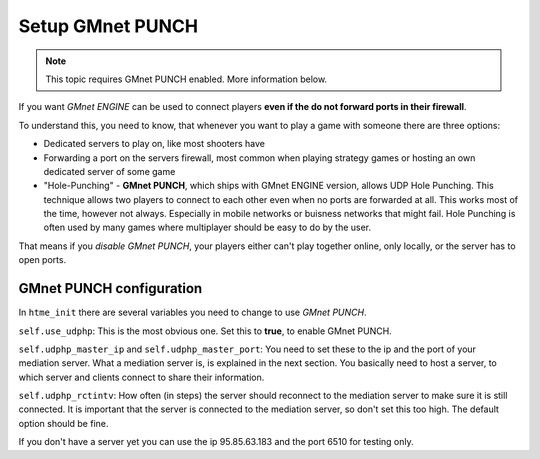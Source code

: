 Setup GMnet PUNCH
-----------------

.. note:: This topic requires GMnet PUNCH enabled. More information below.

If you want *GMnet ENGINE* can be used to connect players
**even if the do not forward ports in their firewall**.

To understand this, you need to know, that whenever you want to play a
game with someone there are three options:

-  Dedicated servers to play on, like most shooters have
-  Forwarding a port on the servers firewall, most common when playing
   strategy games or hosting an own dedicated server of some game
-  "Hole-Punching" - **GMnet PUNCH**, which ships with GMnet ENGINE version,
   allows UDP Hole Punching. This technique allows two players to connect
   to each other even when no ports are forwarded at all. This works most
   of the time, however not always. Especially in mobile networks or buisness
   networks that might fail. Hole Punching is often used by many games where
   multiplayer should be easy to do by the user.

That means if you *disable GMnet PUNCH*, your players either can't
play together online, only locally, or the server has to open ports.

GMnet PUNCH configuration
~~~~~~~~~~~~~~~~~~~~~~~~~

In ``htme_init`` there are several variables you need to change to use
*GMnet PUNCH*.

``self.use_udphp``: This is the most obvious one. Set this to
**true**, to enable GMnet PUNCH.

``self.udphp_master_ip`` and ``self.udphp_master_port``: You
need to set these to the ip and the port of your mediation server. What
a mediation server is, is explained in the next section. You basically
need to host a server, to which server and clients connect to share
their information.

``self.udphp_rctintv``: How often (in steps) the server should
reconnect to the mediation server to make sure it is still connected. It
is important that the server is connected to the mediation server, so
don't set this too high. The default option should be fine.

If you don't have a server yet you can use the ip 95.85.63.183 and the
port 6510 for testing only.